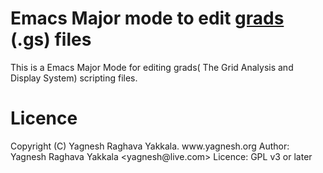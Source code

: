 * Emacs Major mode to edit [[http://iges.org/grads][grads]] (.gs) files
  This is a Emacs Major Mode for editing grads( The Grid Analysis and
  Display System) scripting files.

* Licence
  Copyright (C) Yagnesh Raghava Yakkala. www.yagnesh.org
  Author: Yagnesh Raghava Yakkala <yagnesh@live.com>
  Licence: GPL v3 or later
